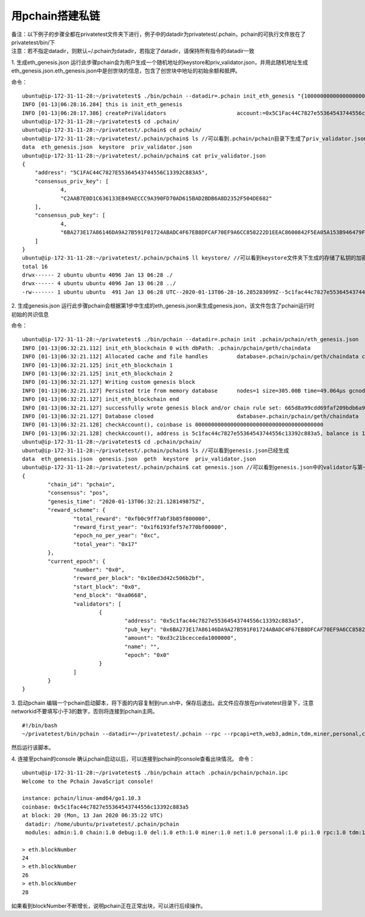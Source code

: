 =======================
用pchain搭建私链
=======================

| 备注：以下例子的步骤全都在privatetest文件夹下进行，例子中的datadir为privatetest/.pchain，pchain的可执行文件放在了privatetest/bin/下
| 注意：若不指定datadir，则默认~/.pchain为datadir，若指定了datadir，请保持所有指令的datadir一致

1. 生成eth_genesis.json
运行此步骤pchain会为用户生成一个随机地址的keystore和priv_validator.json，并用此随机地址生成eth_genesis.json.eth_genesis.json中是创世块的信息，包含了创世块中地址的初始余额和抵押。

命令：
::	
	ubuntu@ip-172-31-11-28:~/privatetest$ ./bin/pchain --datadir=.pchain init_eth_genesis "{10000000000000000000000000000,1000000000000000000000000}" //大括号中的第一个参数是该随机地址的初始余额，第二个参数是该随即地址的初始抵押
	INFO [01-13|06:28:16.284] this is init_eth_genesis
	INFO [01-13|06:28:17.386] createPriValidators                      account:=0x5C1Fac44C7827e55364543744556c13392c883a5 pwd:=pchain
	ubuntu@ip-172-31-11-28:~/privatetest$ cd .pchain/
	ubuntu@ip-172-31-11-28:~/privatetest/.pchain$ cd pchain/
	ubuntu@ip-172-31-11-28:~/privatetest/.pchain/pchain$ ls //可以看到.pchain/pchain目录下生成了priv_validator.json和eth_genesis.json
	data  eth_genesis.json  keystore  priv_validator.json
	ubuntu@ip-172-31-11-28:~/privatetest/.pchain/pchain$ cat priv_validator.json
	{
	    "address": "5C1FAC44C7827E55364543744556C13392C883A5",
	    "consensus_priv_key": [
	            4,
	            "C2AAB7E0D1C636133EB49AECCC9A390FD70AD615BAD2BDB6A8D2352F504DE682"
	    ],
	    "consensus_pub_key": [
	            4,
	            "6BA273E17A86146DA9A27B591F01724ABADC4F67EB8DFCAF70EF9A6CC858222D1EEAC8600842F5EA05A153B946479FA25A4C2410E78D002EED2F8736B003E1AA4F55311D1160C415DC21BEAC0994D4903A97A14731610F02F88CF2403B470EC98786B99230CC90771C9C63C92929C15280A8C23BD4280E22F77A26907E47140A"
	    ]
	}
	ubuntu@ip-172-31-11-28:~/privatetest/.pchain/pchain$ ll keystore/ //可以看到keystore文件夹下生成的存储了私钥的加密文件，此加密文件的默认密码是“pchain”
	total 16
	drwx------ 2 ubuntu ubuntu 4096 Jan 13 06:28 ./
	drwx------ 4 ubuntu ubuntu 4096 Jan 13 06:28 ../
	-rw------- 1 ubuntu ubuntu  491 Jan 13 06:28 UTC--2020-01-13T06-28-16.285283099Z--5c1fac44c7827e55364543744556c13392c883a5

2. 生成genesis.json
运行此步骤pchain会根据第1步中生成的eth_genesis.json来生成genesis.json，该文件包含了pchain运行时初始的共识信息

命令：
::
	ubuntu@ip-172-31-11-28:~/privatetest$ ./bin/pchain --datadir=.pchain init .pchain/pchain/eth_genesis.json
	INFO [01-13|06:32:21.112] init_eth_blockchain 0 with dbPath: .pchain/pchain/geth/chaindata
	INFO [01-13|06:32:21.112] Allocated cache and file handles         database=.pchain/pchain/geth/chaindata cache=16.78mB handles=16
	INFO [01-13|06:32:21.125] init_eth_blockchain 1
	INFO [01-13|06:32:21.125] init_eth_blockchain 2
	INFO [01-13|06:32:21.127] Writing custom genesis block
	INFO [01-13|06:32:21.127] Persisted trie from memory database      nodes=1 size=305.00B time=49.064µs gcnodes=0 gcsize=0.00B gctime=0s livenodes=1 livesize=0.00B
	INFO [01-13|06:32:21.127] init_eth_blockchain end
	INFO [01-13|06:32:21.127] successfully wrote genesis block and/or chain rule set: 665d8a99cdd69faf209bdb6a92efd498bf1a99e3b195b6d10478d393f02229f1
	INFO [01-13|06:32:21.127] Database closed                          database=.pchain/pchain/geth/chaindata
	INFO [01-13|06:32:21.128] checkAccount(), coinbase is 0000000000000000000000000000000000000000
	INFO [01-13|06:32:21.128] checkAccount(), address is 5c1fac44c7827e55364543744556c13392c883a5, balance is 10000000000000000000000000000, amount is 1000000000000000000000000
	ubuntu@ip-172-31-11-28:~/privatetest$ cd .pchain/pchain/
	ubuntu@ip-172-31-11-28:~/privatetest/.pchain/pchain$ ls //可以看到genesis.json已经生成
	data  eth_genesis.json  genesis.json  geth  keystore  priv_validator.json
	ubuntu@ip-172-31-11-28:~/privatetest/.pchain/pchain$ cat genesis.json //可以看到genesis.json中的validator与第一步中的地址对应
	{
	        "chain_id": "pchain",
	        "consensus": "pos",
	        "genesis_time": "2020-01-13T06:32:21.128149875Z",
	        "reward_scheme": {
	                "total_reward": "0xfb0c9ff7abf3b85f800000",
	                "reward_first_year": "0x1f6193fef57e770bf00000",
	                "epoch_no_per_year": "0xc",
	                "total_year": "0x17"
	        },
	        "current_epoch": {
	                "number": "0x0",
	                "reward_per_block": "0x10ed3d42c506b2bf",
	                "start_block": "0x0",
	                "end_block": "0xa0668",
	                "validators": [
	                        {
	                                "address": "0x5c1fac44c7827e55364543744556c13392c883a5",
	                                "pub_key": "0x6BA273E17A86146DA9A27B591F01724ABADC4F67EB8DFCAF70EF9A6CC858222D1EEAC8600842F5EA05A153B946479FA25A4C2410E78D002EED2F8736B003E1AA4F55311D1160C415DC21BEAC0994D4903A97A14731610F02F88CF2403B470EC98786B99230CC90771C9C63C92929C15280A8C23BD4280E22F77A26907E47140A",
	                                "amount": "0xd3c21bcecceda1000000",
	                                "name": "",
	                                "epoch": "0x0"
	                        }
	                ]
	        }
	}

3. 启动pchain
编辑一个pchain启动脚本，将下面的内容复制到run.sh中，保存后退出。此文件应存放在privatetest目录下，注意networkid不要填写小于3的数字，否则将连接到pchain主网。
::
	#!/bin/bash
	~/privatetest/bin/pchain --datadir=~/privatetest/.pchain --rpc --rpcapi=eth,web3,admin,tdm,miner,personal,chain,txpool,del --gcmode=full --verbosity=0 --networkid=200 > /dev/null 2>&1 &

然后运行该脚本。

4. 连接至pchain的console
确认pchain启动以后，可以连接到pchain的console查看出块情况。
命令：
::
	ubuntu@ip-172-31-11-28:~/privatetest$ ./bin/pchain attach .pchain/pchain/pchain.ipc
	Welcome to the Pchain JavaScript console!

	instance: pchain/linux-amd64/go1.10.3
	coinbase: 0x5c1fac44c7827e55364543744556c13392c883a5
	at block: 20 (Mon, 13 Jan 2020 06:35:22 UTC)
	 datadir: /home/ubuntu/privatetest/.pchain/pchain
	 modules: admin:1.0 chain:1.0 debug:1.0 del:1.0 eth:1.0 miner:1.0 net:1.0 personal:1.0 pi:1.0 rpc:1.0 tdm:1.0 txpool:1.0 web3:1.0

	> eth.blockNumber
	24
	> eth.blockNumber
	26
	> eth.blockNumber
	28

如果看到blockNumber不断增长，说明pchain正在正常出块，可以进行后续操作。
